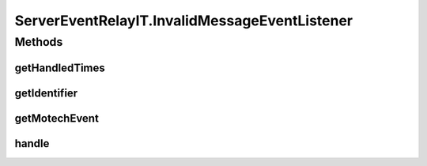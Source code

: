 .. java:import:: org.hamcrest.core Is

.. java:import:: org.joda.time DateTime

.. java:import:: org.junit After

.. java:import:: org.junit Test

.. java:import:: org.junit.runner RunWith

.. java:import:: org.motechproject.event MotechEvent

.. java:import:: org.motechproject.event MotechEventConfig

.. java:import:: org.motechproject.event.domain BuggyListener

.. java:import:: org.motechproject.event.domain TrackingListener

.. java:import:: org.motechproject.event.listener.annotations MotechListener

.. java:import:: org.motechproject.event.listener.impl EventListenerRegistry

.. java:import:: org.motechproject.event.listener.impl ServerEventRelay

.. java:import:: org.motechproject.testing.utils Wait

.. java:import:: org.motechproject.testing.utils WaitCondition

.. java:import:: org.springframework.beans.factory.annotation Autowired

.. java:import:: org.springframework.test.context ContextConfiguration

.. java:import:: org.springframework.test.context.junit4 SpringJUnit4ClassRunner

.. java:import:: java.util ArrayList

.. java:import:: java.util List

ServerEventRelayIT.InvalidMessageEventListener
==============================================

.. java:package:: org.motechproject.event.listener
   :noindex:

.. java:type::  class InvalidMessageEventListener implements EventListener
   :outertype: ServerEventRelayIT

Methods
-------
getHandledTimes
^^^^^^^^^^^^^^^

.. java:method:: public List<DateTime> getHandledTimes()
   :outertype: ServerEventRelayIT.InvalidMessageEventListener

getIdentifier
^^^^^^^^^^^^^

.. java:method:: @Override public String getIdentifier()
   :outertype: ServerEventRelayIT.InvalidMessageEventListener

getMotechEvent
^^^^^^^^^^^^^^

.. java:method:: public MotechEvent getMotechEvent()
   :outertype: ServerEventRelayIT.InvalidMessageEventListener

handle
^^^^^^

.. java:method:: @MotechListener public synchronized void handle(MotechEvent motechEvent)
   :outertype: ServerEventRelayIT.InvalidMessageEventListener

